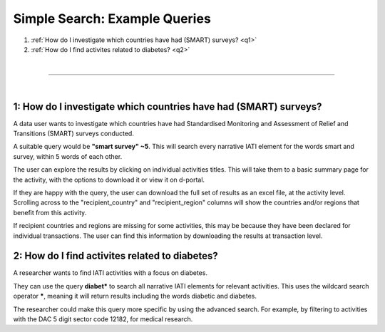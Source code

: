 **************
Simple Search: Example Queries
**************

1. :ref:`How do I investigate which countries have had (SMART) surveys? <q1>`
2. :ref:`How do I find activites related to diabetes? <q2>`

| 

---------

| 

.. _q1: 
1: How do I investigate which countries have had (SMART) surveys?
-------------------

A data user wants to investigate which countries have had Standardised Monitoring and Assessment of Relief and Transitions (SMART) surveys conducted. 

A suitable query would be **"smart survey" ~5**. This will search every narrative IATI element for the words smart and survey, within 5 words of each other. 

The user can explore the results by clicking on individual activities titles. This will take them to a basic summary page for the activity, with the options to download it or view it on d-portal. 

If they are happy with the query, the user can download the full set of results as an excel file, at the activity level. 
Scrolling across to the "recipient_country" and "recipient_region" columns will show the countries and/or regions that benefit from this activity.

If recipient countries and regions are missing for some activities, this may be because they have been declared for individual transactions. 
The user can find this information by downloading the results at transaction level. 

.. _q2: 
2: How do I find activites related to diabetes?  
-------------------

A researcher wants to find IATI activities with a focus on diabetes.

They can use the query **diabet\*** to search all narrative IATI elements for relevant activities. This uses the wildcard search operator **\***, meaning it will return results including the words diabetic and diabetes.

The researcher could make this query more specific by using the advanced search. For example, by filtering to activities with the DAC 5 digit sector code 12182, for medical research.
